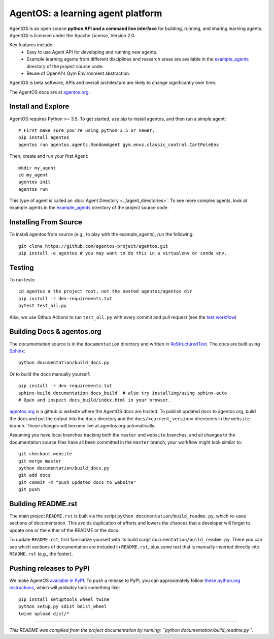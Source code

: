 ==================================
AgentOS: a learning agent platform
==================================

AgentOS is an open source **python API and a command line interface** for
building, running, and sharing learning agents. AgentOS is licensed under the
Apache License, Version 2.0.

Key features include:
  * Easy to use Agent API for developing and running new agents.

  * Example learning agents from different disciplines and research areas are
    available in the
    `example_agents
    <https://github.com/agentos-project/agentos/tree/master/example_agents>`_
    directory of the project source code.

  * Reuse of OpenAI's Gym Environment abstraction.

.. image:: https://github.com/agentos-project/agentos/workflows/Tests%20on%20master/badge.svg
  :target: https://github.com/agentos-project/agentos/actions)
  :alt: Test Status Indicator

AgentOS is beta software, APIs and overall architecture are likely to change
significantly over time.


The AgentOS docs are at `agentos.org <https://agentos.org>`_.


Install and Explore
===================
AgentOS requires Python >= 3.5. To get started, use pip to install agentos, and
then run a simple agent::

  # First make sure you're using python 3.5 or newer.
  pip install agentos
  agentos run agentos.agents.RandomAgent gym.envs.classic_control.CartPoleEnv

Then, create and run your first Agent::

  mkdir my_agent
  cd my_agent
  agentos init
  agentos run

This type of agent is called an :doc:`Agent Directory <../agent_directories>`. To see more complex
agents, look at example agents in the `example_agents
<https://github.com/agentos-project/agentos/tree/master/example_agents>`_
directory of the project source code.


Installing From Source
======================
To install agentos from source (e.g., to play with the example_agents), run the
following::

  git clone https://github.com/agentos-project/agentos.git
  pip install -e agentos # you may want to do this in a virtualenv or conda env.


Testing
=======
To run tests::

  cd agentos # the project root, not the nested agentos/agentos dir
  pip install -r dev-requirements.txt
  pytest test_all.py

Also, we use Github Actions to run ``test_all.py`` with every commit and pull
request (see the `test workflow
<https://github.com/agentos-project/agentos/blob/master/.github/workflows/run-tests.yml>`_)


Building Docs & agentos.org
===========================
The documentation source is in the ``documentation`` directory and written in
`ReStructuredText <https://docutils.sourceforge.io/rst.html>`_.
The docs are built using `Sphinx <https://www.sphinx-doc.org>`_::

  python documentation/build_docs.py

Or to build the docs manually yourself::

  pip install -r dev-requirements.txt
  sphinx-build documentation docs_build  # also try installing/using sphinx-auto
  # Open and inspect docs_build/index.html in your browser.

`agentos.org <https://agentos.org>`_ is a github.io website where the AgentOS
docs are hosted.  To publish updated docs to agentos.org, build the docs and
put the output into the ``docs`` directory and the
``docs/<current_version>`` directories in the ``website`` branch. Those
changes will become live at agentos.org automatically.

Assuming you have local branches tracking both the ``master`` and ``website``
branches, and all changes to the documentation source files have all been
committed in the ``master`` branch, your workflow might look similar to::

  git checkout website
  git merge master
  python documentation/build_docs.py
  git add docs
  git commit -m "push updated docs to website"
  git push


Building README.rst
===================
The main project ``README.rst`` is built via the script
``python documentation/build_readme.py``, which re-uses sections of
documentation. This avoids duplication of efforts and lowers the chances
that a developer will forget to update one or the either of the README or
the docs.

To update ``README.rst``, first familiarize yourself with its build script
``documentation/build_readme.py``. There you can see which sections of
documentation are included in ``README.rst``, plus some text that is manually
inserted directly into ``README.rst`` (e.g., the footer).


Pushing releases to PyPI
========================
We make AgentOS `available in PyPI <https://pypi.org/project/agentos/>`_. To
push a release to PyPI, you can approximately follow `these python.org
instructions <https://packaging.python.org/tutorials/packaging-projects/>`_,
which will probably look something like::

  pip install setuptools wheel twine
  python setup.py sdist bdist_wheel
  twine upload dist/*


----

*This README was compiled from the project documentation by running:
``python documentation/build_readme.py``.*
